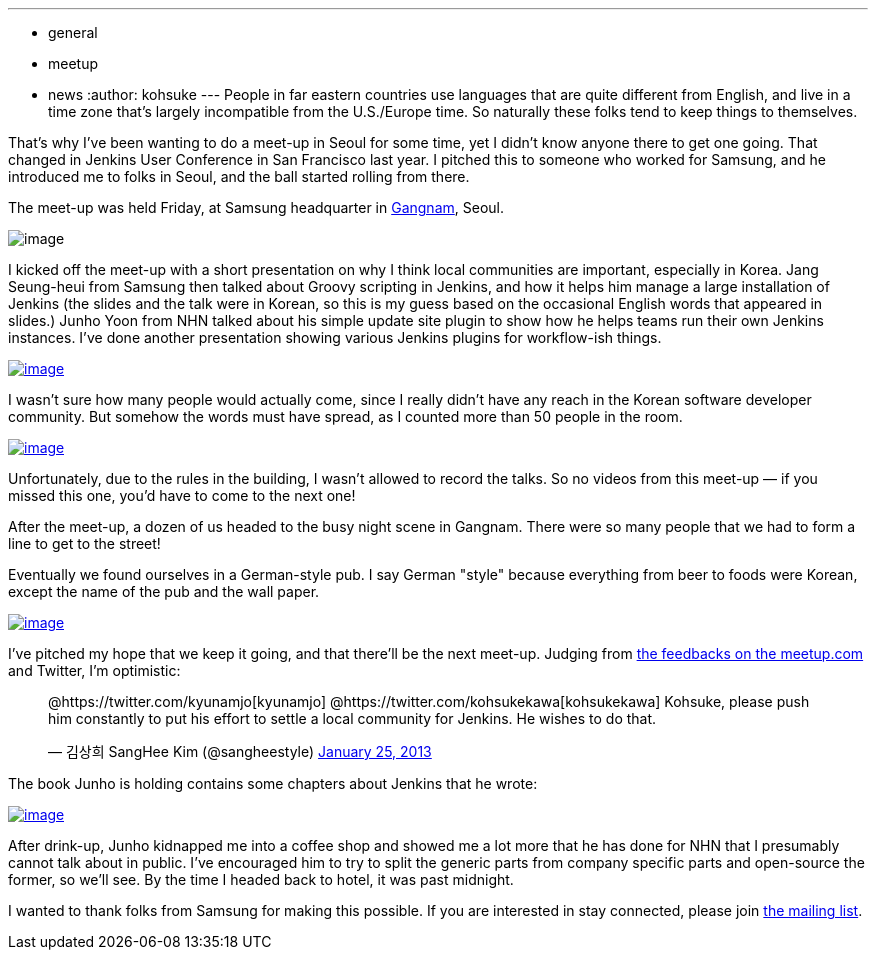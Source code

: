 ---
:layout: post
:title: "Report: Jenkins meet-up Seoul"
:nodeid: 416
:created: 1359268071
:tags:
  - general
  - meetup
  - news
:author: kohsuke
---
People in far eastern countries use languages that are quite different from English, and live in a time zone that's largely incompatible from the U.S./Europe time. So naturally these folks tend to keep things to themselves. +

That's why I've been wanting to do a meet-up in Seoul for some time, yet I didn't know anyone there to get one going. That changed in Jenkins User Conference in San Francisco last year. I pitched this to someone who worked for Samsung, and he introduced me to folks in Seoul, and the ball started rolling from there. +

The meet-up was held Friday, at Samsung headquarter in https://www.youtube.com/watch?v=9bZkp7q19f0&list=PLEC422D53B7588DC7&index=10[Gangnam], Seoul. +

image:https://upload.wikimedia.org/wikipedia/commons/thumb/e/e2/Samsung_headquarters.jpg/320px-Samsung_headquarters.jpg[image] +


I kicked off the meet-up with a short presentation on why I think local communities are important, especially in Korea. Jang Seung-heui from Samsung then talked about Groovy scripting in Jenkins, and how it helps him manage a large installation of Jenkins (the slides and the talk were in Korean, so this is my guess based on the occasional English words that appeared in slides.) Junho Yoon from NHN talked about his simple update site plugin to show how he helps teams run their own Jenkins instances. I've done another presentation showing various Jenkins plugins for workflow-ish things. +

https://www.meetup.com/jenkinsmeetup/photos/12778372/199147742/[image:https://photos4.meetupstatic.com/photos/event/1/e/3/e/600_199147742.jpeg[image]]


I wasn't sure how many people would actually come, since I really didn't have any reach in the Korean software developer community. But somehow the words must have spread, as I counted more than 50 people in the room. +

https://www.meetup.com//jenkinsmeetup/photos/12778372/#199147122[image:https://photos1.meetupstatic.com/photos/event/1/b/d/2/600_199147122.jpeg[image]]


Unfortunately, due to the rules in the building, I wasn't allowed to record the talks. So no videos from this meet-up — if you missed this one, you'd have to come to the next one! +

After the meet-up, a dozen of us headed to the busy night scene in Gangnam. There were so many people that we had to form a line to get to the street! +

Eventually we found ourselves in a German-style pub. I say German "style" because everything from beer to foods were Korean, except the name of the pub and the wall paper. +

https://www.meetup.com/jenkinsmeetup/photos/12778372/199147742/#199148172[image:https://photos1.meetupstatic.com/photos/event/1/f/e/c/600_199148172.jpeg[image]]


I've pitched my hope that we keep it going, and that there'll be the next meet-up. Judging from https://www.meetup.com/jenkinsmeetup/events/90236092/[the feedbacks on the meetup.com] and Twitter, I'm optimistic: +

____
@https://twitter.com/kyunamjo[kyunamjo] @https://twitter.com/kohsukekawa[kohsukekawa] Kohsuke, please push him constantly to put his effort to settle a local community for Jenkins. He wishes to do that.

— 김상희 SangHee Kim (@sangheestyle) https://twitter.com/sangheestyle/status/294811635904827392[January 25, 2013]
____



The book Junho is holding contains some chapters about Jenkins that he wrote: +

https://www.meetup.com/jenkinsmeetup/photos/12778372/199147742/#199149092[image:https://photos3.meetupstatic.com/photos/event/2/3/8/4/600_199149092.jpeg[image]]


After drink-up, Junho kidnapped me into a coffee shop and showed me a lot more that he has done for NHN that I presumably cannot talk about in public. I've encouraged him to try to split the generic parts from company specific parts and open-source the former, so we'll see. By the time I headed back to hotel, it was past midnight. +

I wanted to thank folks from Samsung for making this possible. If you are interested in stay connected, please join https://groups.google.com/forum/?fromgroups#!forum/jenkinsci-kr[the mailing list]. +
